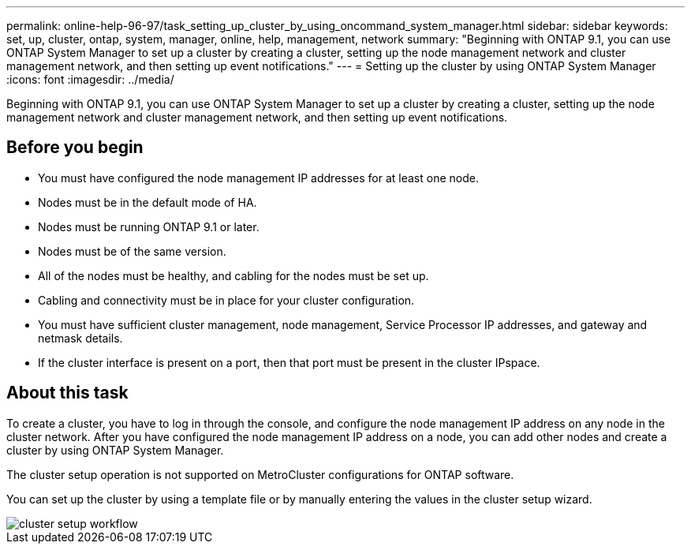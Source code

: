 ---
permalink: online-help-96-97/task_setting_up_cluster_by_using_oncommand_system_manager.html
sidebar: sidebar
keywords: set, up, cluster, ontap, system, manager, online, help, management, network
summary: "Beginning with ONTAP 9.1, you can use ONTAP System Manager to set up a cluster by creating a cluster, setting up the node management network and cluster management network, and then setting up event notifications."
---
= Setting up the cluster by using ONTAP System Manager
:icons: font
:imagesdir: ../media/

[.lead]
Beginning with ONTAP 9.1, you can use ONTAP System Manager to set up a cluster by creating a cluster, setting up the node management network and cluster management network, and then setting up event notifications.

== Before you begin

* You must have configured the node management IP addresses for at least one node.
* Nodes must be in the default mode of HA.
* Nodes must be running ONTAP 9.1 or later.
* Nodes must be of the same version.
* All of the nodes must be healthy, and cabling for the nodes must be set up.
* Cabling and connectivity must be in place for your cluster configuration.
* You must have sufficient cluster management, node management, Service Processor IP addresses, and gateway and netmask details.
* If the cluster interface is present on a port, then that port must be present in the cluster IPspace.

== About this task

To create a cluster, you have to log in through the console, and configure the node management IP address on any node in the cluster network. After you have configured the node management IP address on a node, you can add other nodes and create a cluster by using ONTAP System Manager.

The cluster setup operation is not supported on MetroCluster configurations for ONTAP software.

You can set up the cluster by using a template file or by manually entering the values in the cluster setup wizard.

image::../media/cluster_setup_workflow.gif[]
